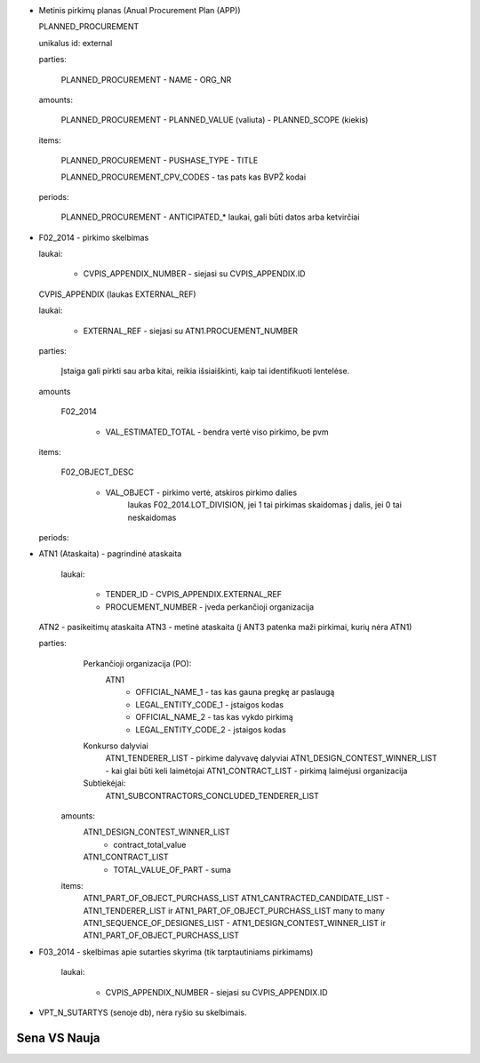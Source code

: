- Metinis pirkimų planas (Anual Procurement Plan (APP))

  PLANNED_PROCUREMENT

  unikalus id: external

  parties:

    PLANNED_PROCUREMENT
    - NAME
    - ORG_NR

  amounts:

    PLANNED_PROCUREMENT
    - PLANNED_VALUE (valiuta)
    - PLANNED_SCOPE (kiekis)
    
  items:

    PLANNED_PROCUREMENT
    - PUSHASE_TYPE
    - TITLE

    PLANNED_PROCUREMENT_CPV_CODES - tas pats kas BVPŽ kodai

  periods:
    
    PLANNED_PROCUREMENT
    - ANTICIPATED_* laukai, gali būti datos arba ketvirčiai


- F02_2014 - pirkimo skelbimas

  laukai:

     - CVPIS_APPENDIX_NUMBER - siejasi su CVPIS_APPENDIX.ID

  CVPIS_APPENDIX (laukas EXTERNAL_REF)

  laukai:

    - EXTERNAL_REF - siejasi su ATN1.PROCUEMENT_NUMBER

  parties:

    Įstaiga gali pirkti sau arba kitai, reikia išsiaiškinti, kaip tai
    identifikuoti lentelėse.

  amounts

    F02_2014

      - VAL_ESTIMATED_TOTAL - bendra vertė viso pirkimo, be pvm

  items:

    F02_OBJECT_DESC

      - VAL_OBJECT - pirkimo vertė, atskiros pirkimo dalies
                     laukas F02_2014.LOT_DIVISION, jei 1 tai pirkimas skaidomas
                     į dalis, jei 0 tai neskaidomas

  periods:
    

- ATN1 (Ataskaita) - pagrindinė ataskaita

   laukai:

     - TENDER_ID - CVPIS_APPENDIX.EXTERNAL_REF
     - PROCUEMENT_NUMBER - įveda perkančioji organizacija


  ATN2 - pasikeitimų ataskaita
  ATN3 - metinė ataskaita (į ANT3 patenka maži pirkimai, kurių nėra ATN1)


  parties:
    Perkančioji organizacija (PO):
      ATN1
        - OFFICIAL_NAME_1 - tas kas gauna pregkę ar paslaugą
        - LEGAL_ENTITY_CODE_1 - įstaigos kodas
        - OFFICIAL_NAME_2 - tas kas vykdo pirkimą
        - LEGAL_ENTITY_CODE_2 - įstaigos kodas
    Konkurso dalyviai
      ATN1_TENDERER_LIST - pirkime dalyvavę dalyviai
      ATN1_DESIGN_CONTEST_WINNER_LIST - kai glai būti keli laimėtojai
      ATN1_CONTRACT_LIST - pirkimą laimėjusi organizacija
   
    Subtiekėjai:
      ATN1_SUBCONTRACTORS_CONCLUDED_TENDERER_LIST

   amounts:
     ATN1_DESIGN_CONTEST_WINNER_LIST
       - contract_total_value
     ATN1_CONTRACT_LIST
       - TOTAL_VALUE_OF_PART - suma

   items:
     ATN1_PART_OF_OBJECT_PURCHASS_LIST
     ATN1_CANTRACTED_CANDIDATE_LIST - ATN1_TENDERER_LIST ir ATN1_PART_OF_OBJECT_PURCHASS_LIST many to many
     ATN1_SEQUENCE_OF_DESIGNES_LIST - ATN1_DESIGN_CONTEST_WINNER_LIST ir ATN1_PART_OF_OBJECT_PURCHASS_LIST

- F03_2014 - skelbimas apie sutarties skyrima (tik tarptautiniams pirkimams)

    laukai:

      - CVPIS_APPENDIX_NUMBER - siejasi su CVPIS_APPENDIX.ID

- VPT_N_SUTARTYS (senoje db), nėra ryšio su skelbimais.
    




Sena VS Nauja
-------------



